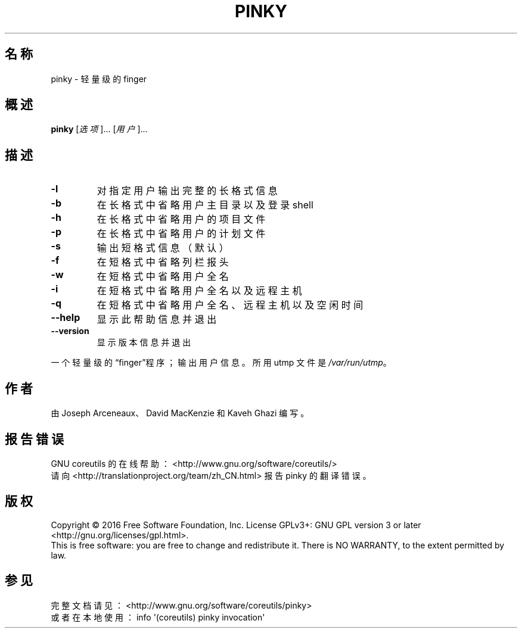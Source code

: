 .\" DO NOT MODIFY THIS FILE!  It was generated by help2man 1.47.3.
.\"*******************************************************************
.\"
.\" This file was generated with po4a. Translate the source file.
.\"
.\"*******************************************************************
.TH PINKY 1 2017年1月 "GNU coreutils 8.26" 用户命令
.SH 名称
pinky \- 轻量级的 finger
.SH 概述
\fBpinky\fP [\fI\,选项\/\fP]... [\fI\,用户\/\fP]...
.SH 描述
.\" Add any additional description here
.TP 
\fB\-l\fP
对指定用户输出完整的长格式信息
.TP 
\fB\-b\fP
在长格式中省略用户主目录以及登录 shell
.TP 
\fB\-h\fP
在长格式中省略用户的项目文件
.TP 
\fB\-p\fP
在长格式中省略用户的计划文件
.TP 
\fB\-s\fP
输出短格式信息（默认）
.TP 
\fB\-f\fP
在短格式中省略列栏报头
.TP 
\fB\-w\fP
在短格式中省略用户全名
.TP 
\fB\-i\fP
在短格式中省略用户全名以及远程主机
.TP 
\fB\-q\fP
在短格式中省略用户全名、远程主机以及空闲时间
.TP 
\fB\-\-help\fP
显示此帮助信息并退出
.TP 
\fB\-\-version\fP
显示版本信息并退出
.PP
一个轻量级的“finger”程序；输出用户信息。所用 utmp 文件是 \fI\,/var/run/utmp\/\fP。
.SH 作者
由 Joseph Arceneaux、David MacKenzie 和 Kaveh Ghazi 编写。
.SH 报告错误
GNU coreutils 的在线帮助： <http://www.gnu.org/software/coreutils/>
.br
请向 <http://translationproject.org/team/zh_CN.html> 报告 pinky 的翻译错误。
.SH 版权
Copyright \(co 2016 Free Software Foundation, Inc.  License GPLv3+: GNU GPL
version 3 or later <http://gnu.org/licenses/gpl.html>.
.br
This is free software: you are free to change and redistribute it.  There is
NO WARRANTY, to the extent permitted by law.
.SH 参见
完整文档请见： <http://www.gnu.org/software/coreutils/pinky>
.br
或者在本地使用： info \(aq(coreutils) pinky invocation\(aq
